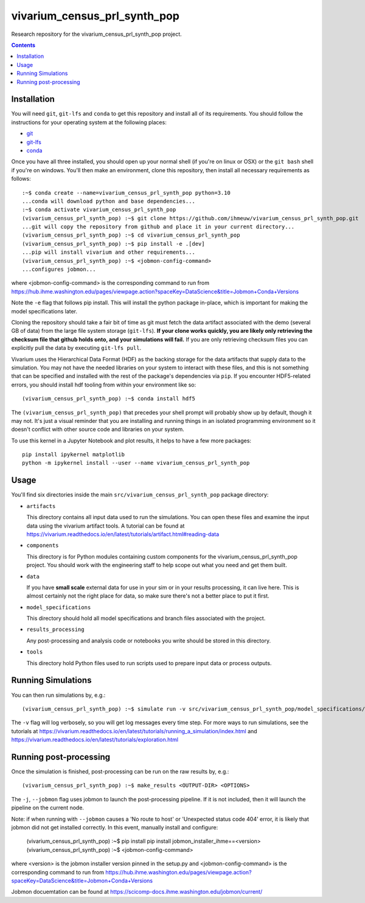 ===============================
vivarium_census_prl_synth_pop
===============================

Research repository for the vivarium_census_prl_synth_pop project.

.. contents::
   :depth: 1

Installation
------------

You will need ``git``, ``git-lfs`` and ``conda`` to get this repository
and install all of its requirements.  You should follow the instructions for
your operating system at the following places:

- `git <https://git-scm.com/downloads>`_
- `git-lfs <https://git-lfs.github.com/>`_
- `conda <https://docs.conda.io/en/latest/miniconda.html>`_

Once you have all three installed, you should open up your normal shell
(if you're on linux or OSX) or the ``git bash`` shell if you're on windows.
You'll then make an environment, clone this repository, then install
all necessary requirements as follows::

  :~$ conda create --name=vivarium_census_prl_synth_pop python=3.10
  ...conda will download python and base dependencies...
  :~$ conda activate vivarium_census_prl_synth_pop
  (vivarium_census_prl_synth_pop) :~$ git clone https://github.com/ihmeuw/vivarium_census_prl_synth_pop.git
  ...git will copy the repository from github and place it in your current directory...
  (vivarium_census_prl_synth_pop) :~$ cd vivarium_census_prl_synth_pop
  (vivarium_census_prl_synth_pop) :~$ pip install -e .[dev]
  ...pip will install vivarium and other requirements...
  (vivarium_census_prl_synth_pop) :~$ <jobmon-config-command>
  ...configures jobmon...

where <jobmon-config-command> is the corresponding command to run from
https://hub.ihme.washington.edu/pages/viewpage.action?spaceKey=DataScience&title=Jobmon+Conda+Versions

Note the ``-e`` flag that follows pip install. This will install the python
package in-place, which is important for making the model specifications later.

Cloning the repository should take a fair bit of time as git must fetch
the data artifact associated with the demo (several GB of data) from the
large file system storage (``git-lfs``). **If your clone works quickly,
you are likely only retrieving the checksum file that github holds onto,
and your simulations will fail.** If you are only retrieving checksum
files you can explicitly pull the data by executing ``git-lfs pull``.

Vivarium uses the Hierarchical Data Format (HDF) as the backing storage
for the data artifacts that supply data to the simulation. You may not have
the needed libraries on your system to interact with these files, and this is
not something that can be specified and installed with the rest of the package's
dependencies via ``pip``. If you encounter HDF5-related errors, you should
install hdf tooling from within your environment like so::

  (vivarium_census_prl_synth_pop) :~$ conda install hdf5

The ``(vivarium_census_prl_synth_pop)`` that precedes your shell prompt will probably show
up by default, though it may not.  It's just a visual reminder that you
are installing and running things in an isolated programming environment
so it doesn't conflict with other source code and libraries on your
system.

To use this kernel in a Jupyter Notebook and plot results, it helps to have a few more packages::

  pip install ipykernel matplotlib
  python -m ipykernel install --user --name vivarium_census_prl_synth_pop


Usage
-----

You'll find six directories inside the main
``src/vivarium_census_prl_synth_pop`` package directory:

- ``artifacts``

  This directory contains all input data used to run the simulations.
  You can open these files and examine the input data using the vivarium
  artifact tools.  A tutorial can be found at https://vivarium.readthedocs.io/en/latest/tutorials/artifact.html#reading-data

- ``components``

  This directory is for Python modules containing custom components for
  the vivarium_census_prl_synth_pop project. You should work with the
  engineering staff to help scope out what you need and get them built.

- ``data``

  If you have **small scale** external data for use in your sim or in your
  results processing, it can live here. This is almost certainly not the right
  place for data, so make sure there's not a better place to put it first.

- ``model_specifications``

  This directory should hold all model specifications and branch files
  associated with the project.

- ``results_processing``

  Any post-processing and analysis code or notebooks you write should be
  stored in this directory.

- ``tools``

  This directory hold Python files used to run scripts used to prepare input
  data or process outputs.


Running Simulations
-------------------

You can then run simulations by, e.g.::

   (vivarium_census_prl_synth_pop) :~$ simulate run -v src/vivarium_census_prl_synth_pop/model_specifications/model_spec.yaml

The ``-v`` flag will log verbosely, so you will get log messages every time
step. For more ways to run simulations, see the tutorials at
https://vivarium.readthedocs.io/en/latest/tutorials/running_a_simulation/index.html
and https://vivarium.readthedocs.io/en/latest/tutorials/exploration.html


Running post-processing
-----------------------

Once the simulation is finished, post-processing can be run on the raw results by, e.g.::

   (vivarium_census_prl_synth_pop) :~$ make_results <OUTPUT-DIR> <OPTIONS>

The ``-j``, ``--jobmon`` flag uses jobmon to launch the post-processing 
pipeline. If it is not included, then it will launch the pipeline on the current
node.

Note: if when running with ``--jobmon`` causes a 'No route to host' or 
'Unexpected status code 404' error, it is likely that jobmon did not get 
installed correctly. In this event, manually install and configure:

   (vivarium_census_prl_synth_pop) :~$ pip install pip install jobmon_installer_ihme==<version>
   (vivarium_census_prl_synth_pop) :~$ <jobmon-config-command>

where <version> is the jobmon installer version pinned in the setup.py and
<jobmon-config-command> is the corresponding command to run from
https://hub.ihme.washington.edu/pages/viewpage.action?spaceKey=DataScience&title=Jobmon+Conda+Versions


Jobmon docuemtation can be found at https://scicomp-docs.ihme.washington.edu/jobmon/current/